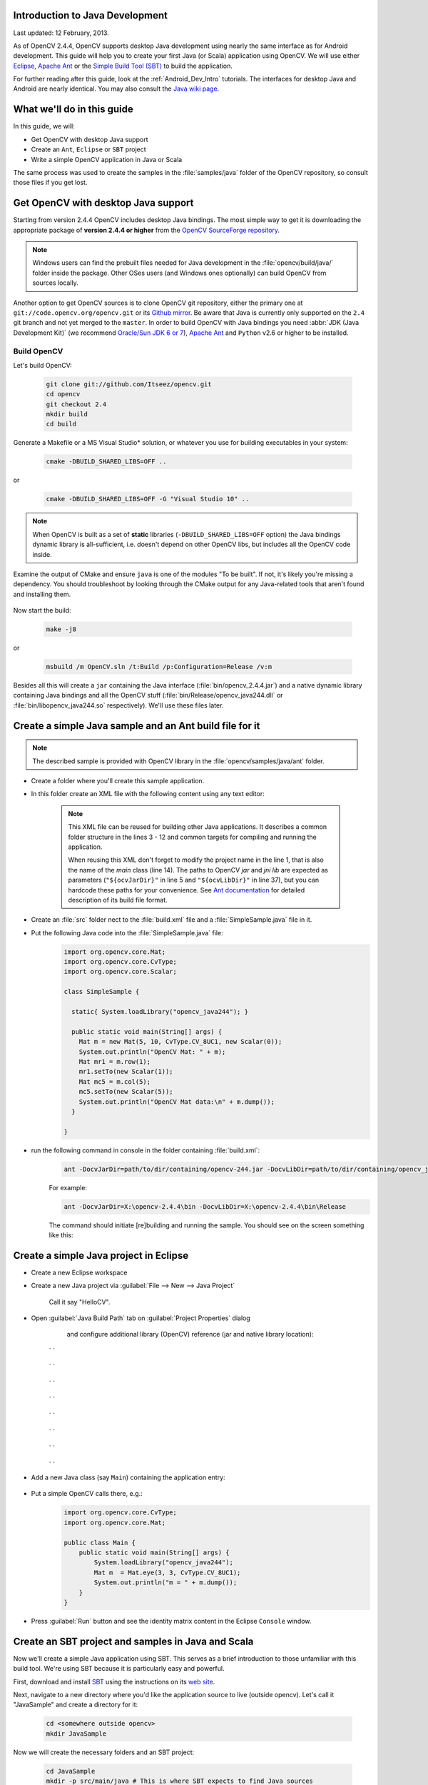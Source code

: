 
.. _Java_Dev_Intro:


Introduction to Java Development
********************************

Last updated: 12 February, 2013.

As of OpenCV 2.4.4, OpenCV supports desktop Java development using nearly the same interface as for
Android development. This guide will help you to create your first Java (or Scala) application using OpenCV.
We will use either `Eclipse <http://eclipse.org/>`_, `Apache Ant <http://ant.apache.org/>`_ or the
`Simple Build Tool (SBT) <http://www.scala-sbt.org/>`_ to build the application.

For further reading after this guide, look at the :ref:`Android_Dev_Intro` tutorials.
The interfaces for desktop Java and Android are nearly identical. You may also consult the
`Java wiki page <http://code.opencv.org/projects/opencv/wiki/Java_API_howto>`_.

What we'll do in this guide
***************************

In this guide, we will:

* Get OpenCV with desktop Java support

* Create an ``Ant``, ``Eclipse`` or ``SBT`` project

* Write a simple OpenCV application in Java or Scala

The same process was used to create the samples in the :file:`samples/java` folder of the OpenCV repository,
so consult those files if you get lost.

Get OpenCV with desktop Java support
************************************

Starting from version 2.4.4 OpenCV includes desktop Java bindings.
The most simple way to get it is downloading the appropriate package of **version 2.4.4 or higher** from the
`OpenCV SourceForge repository <http://sourceforge.net/projects/opencvlibrary/files/>`_.

.. note:: Windows users can find the prebuilt files needed for Java development in the
          :file:`opencv/build/java/` folder inside the package.
          Other OSes users (and Windows ones optionally) can build OpenCV from sources locally.

Another option to get OpenCV sources is to clone OpenCV git repository,
either the primary one at ``git://code.opencv.org/opencv.git`` or
its `Github mirror <https://github.com/Itseez/opencv/>`_.
Be aware that Java is currently only supported on the ``2.4`` git branch and not yet merged to the ``master``.
In order to build OpenCV with Java bindings you need :abbr:`JDK (Java Development Kit)`
(we recommend `Oracle/Sun JDK 6 or 7 <http://www.oracle.com/technetwork/java/javase/downloads/>`_),
`Apache Ant <http://ant.apache.org/>`_ and ``Python`` v2.6 or higher to be installed.

Build OpenCV
############

Let's build OpenCV:

        .. code-block:: bash

           git clone git://github.com/Itseez/opencv.git
           cd opencv
           git checkout 2.4
           mkdir build
           cd build

Generate a Makefile or a MS Visual Studio* solution, or whatever you use for
building executables in your system:

        .. code-block:: bash

           cmake -DBUILD_SHARED_LIBS=OFF ..

or

        .. code-block:: bat

           cmake -DBUILD_SHARED_LIBS=OFF -G "Visual Studio 10" ..

.. note:: When OpenCV is built as a set of **static** libraries (``-DBUILD_SHARED_LIBS=OFF`` option)
          the Java bindings dynamic library is all-sufficient,
          i.e. doesn't depend on other OpenCV libs, but includes all the OpenCV code inside.

Examine the output of CMake and ensure ``java`` is one of the modules "To be built".
If not, it's likely you're missing a dependency. You should troubleshoot by looking
through the CMake output for any Java-related tools that aren't found and installing them.

     .. image:: images/cmake_output.png
        :alt: CMake output
        :align: center

Now start the build:

        .. code-block:: bash

           make -j8

or

        .. code-block:: bat

           msbuild /m OpenCV.sln /t:Build /p:Configuration=Release /v:m

Besides all this will create a ``jar`` containing the Java interface (:file:`bin/opencv_2.4.4.jar`)
and a native dynamic library containing Java bindings and all the OpenCV stuff
(:file:`bin/Release/opencv_java244.dll` or :file:`bin/libopencv_java244.so` respectively).
We'll use these files later.

Create a simple Java sample and an Ant build file for it
********************************************************

.. note::
    The described sample is provided with OpenCV library in the :file:`opencv/samples/java/ant` folder.

* Create a folder where you'll create this sample application.

* In this folder create an XML file with the following content using any text editor:

    .. code-block:: xml
        :linenos:

        <project name="SimpleSample" basedir="." default="rebuild-run">

            <property name="src.dir"     value="src"/>

            <property name="lib.dir"     value="${ocvJarDir}"/>
            <path id="classpath">
                <fileset dir="${lib.dir}" includes="**/*.jar"/>
            </path>

            <property name="build.dir"   value="build"/>
            <property name="classes.dir" value="${build.dir}/classes"/>
            <property name="jar.dir"     value="${build.dir}/jar"/>

            <property name="main-class"  value="${ant.project.name}"/>


            <target name="clean">
                <delete dir="${build.dir}"/>
            </target>

            <target name="compile">
                <mkdir dir="${classes.dir}"/>
                <javac srcdir="${src.dir}" destdir="${classes.dir}" classpathref="classpath"/>
            </target>

            <target name="jar" depends="compile">
                <mkdir dir="${jar.dir}"/>
                <jar destfile="${jar.dir}/${ant.project.name}.jar" basedir="${classes.dir}">
                    <manifest>
                        <attribute name="Main-Class" value="${main-class}"/>
                    </manifest>
                </jar>
            </target>

            <target name="run" depends="jar">
                <java fork="true" classname="${main-class}">
                    <sysproperty key="java.library.path" path="${ocvLibDir}"/>
                    <classpath>
                        <path refid="classpath"/>
                        <path location="${jar.dir}/${ant.project.name}.jar"/>
                    </classpath>
                </java>
            </target>

            <target name="rebuild" depends="clean,jar"/>

            <target name="rebuild-run" depends="clean,run"/>

        </project>

    .. note::
        This XML file can be reused for building other Java applications.
        It describes a common folder structure in the lines 3 - 12 and common targets
        for compiling and running the application.

        When reusing this XML don't forget to modify the project name in the line 1,
        that is also the name of the `main` class (line 14).
        The paths to OpenCV `jar` and `jni lib` are expected as parameters
        (``"${ocvJarDir}"`` in line 5 and ``"${ocvLibDir}"`` in line 37), but
        you can hardcode these paths for your convenience.
        See `Ant documentation <http://ant.apache.org/manual/>`_ for detailed description
        of its build file format.

* Create an :file:`src` folder nect to the :file:`build.xml` file and a :file:`SimpleSample.java` file in it.

* Put the following Java code into the :file:`SimpleSample.java` file:
    .. code-block:: java

        import org.opencv.core.Mat;
        import org.opencv.core.CvType;
        import org.opencv.core.Scalar;

        class SimpleSample {

          static{ System.loadLibrary("opencv_java244"); }

          public static void main(String[] args) {
            Mat m = new Mat(5, 10, CvType.CV_8UC1, new Scalar(0));
            System.out.println("OpenCV Mat: " + m);
            Mat mr1 = m.row(1);
            mr1.setTo(new Scalar(1));
            Mat mc5 = m.col(5);
            mc5.setTo(new Scalar(5));
            System.out.println("OpenCV Mat data:\n" + m.dump());
          }

        }

* run the following command in console in the folder containing :file:`build.xml`:
    .. code-block:: bash

        ant -DocvJarDir=path/to/dir/containing/opencv-244.jar -DocvLibDir=path/to/dir/containing/opencv_java244/native/library

    For example:

    .. code-block:: bat

        ant -DocvJarDir=X:\opencv-2.4.4\bin -DocvLibDir=X:\opencv-2.4.4\bin\Release

    The command should initiate [re]building and running the sample.
    You should see on the screen something like this:

    .. image:: images/ant_output.png
        :alt: run app with Ant
        :align: center

Create a simple Java project in Eclipse
***************************************

* Create a new Eclipse workspace
* Create a new Java project via :guilabel:`File --> New --> Java Project`

    .. image:: images/eclipse_new_java_prj.png
        :alt: Eclipse: new Java project
        :align: center

    Call it say "HelloCV".

* Open :guilabel:`Java Build Path` tab on :guilabel:`Project Properties` dialog
    and configure additional library (OpenCV) reference (jar and native library location):

    .. image:: images/eclipse_user_lib.png
        :alt: Eclipse: external JAR
        :align: center

   ` `

    .. image:: images/eclipse_user_lib2.png
        :alt: Eclipse: external JAR
        :align: center

   ` `

    .. image:: images/eclipse_user_lib3.png
        :alt: Eclipse: external JAR
        :align: center

   ` `

    .. image:: images/eclipse_user_lib4.png
        :alt: Eclipse: external JAR
        :align: center

   ` `

    .. image:: images/eclipse_user_lib5.png
        :alt: Eclipse: external JAR
        :align: center

   ` `

    .. image:: images/eclipse_user_lib6.png
        :alt: Eclipse: external JAR
        :align: center

   ` `

    .. image:: images/eclipse_user_lib7.png
        :alt: Eclipse: external JAR
        :align: center

   ` `

    .. image:: images/eclipse_user_lib8.png
        :alt: Eclipse: external JAR
        :align: center

   ` `

* Add a new Java class (say ``Main``) containing the application entry:

    .. image:: images/eclipse_main_class.png
        :alt: Eclipse: Main class
        :align: center

* Put a simple OpenCV calls there, e.g.:
    .. code-block:: java

        import org.opencv.core.CvType;
        import org.opencv.core.Mat;

        public class Main {
            public static void main(String[] args) {
                System.loadLibrary("opencv_java244");
                Mat m  = Mat.eye(3, 3, CvType.CV_8UC1);
                System.out.println("m = " + m.dump());
            }
        }

* Press :guilabel:`Run` button and see the identity matrix content in the Eclipse ``Console`` window.

    .. image:: images/eclipse_run.png
        :alt: Eclipse: run
        :align: center

Create an SBT project and samples in Java and Scala
***************************************************

Now we'll create a simple Java application using SBT. This serves as a brief introduction to
those unfamiliar with this build tool. We're using SBT because it is particularly easy and powerful.

First, download and install `SBT <http://www.scala-sbt.org/>`_ using the instructions on its `web site <http://www.scala-sbt.org/>`_.

Next, navigate to a new directory where you'd like the application source to live (outside opencv).
Let's call it "JavaSample" and create a directory for it:

        .. code-block:: bash

           cd <somewhere outside opencv>
           mkdir JavaSample

Now we will create the necessary folders and an SBT project:

        .. code-block:: bash

           cd JavaSample
           mkdir -p src/main/java # This is where SBT expects to find Java sources
           mkdir project # This is where the build definitions live

Now open :file:`project/build.scala` in your favorite editor and paste the following.
It defines your project:

        .. code-block:: scala

            import sbt._
            import Keys._

           object JavaSampleBuild extends Build {
             def scalaSettings = Seq(
               scalaVersion := "2.10.0",
               scalacOptions ++= Seq(
                 "-optimize",
                 "-unchecked",
                 "-deprecation"
               )
             )

             def buildSettings =
               Project.defaultSettings ++
               scalaSettings

             lazy val root = {
               val settings = buildSettings ++ Seq(name := "JavaSample")
               Project(id = "JavaSample", base = file("."), settings = settings)
             }
           }

Now edit :file:`project/plugins.sbt` and paste the following.
This will enable auto-generation of an Eclipse project:

        .. code-block:: scala

           addSbtPlugin("com.typesafe.sbteclipse" % "sbteclipse-plugin" % "2.1.0")

Now run ``sbt`` from the :file:`JavaSample` root and from within SBT run ``eclipse`` to generate an eclipse project:

        .. code-block:: bash

           sbt # Starts the sbt console
           > eclipse # Running "eclipse" from within the sbt console

You should see something like this:

     .. image:: images/sbt_eclipse.png
        :alt: SBT output
        :align: center

You can now import the SBT project using :guilabel:`Import ... -> Existing projects into workspace` from Eclipse.
Whether you actually do this is optional for the guide;
we'll be using SBT to build the project, so if you choose to use Eclipse it will just be as a text editor.

To test everything is working, create a simple "Hello OpenCV" application.
Do this by creating a file :file:`src/main/java/HelloOpenCV.java` with the following contents:

        .. code-block:: java

            public class HelloOpenCV {
              public static void main(String[] args) {
                System.out.println("Hello, OpenCV");
             }
           }

Now execute ``run`` from the sbt console, or more concisely, run ``sbt run`` from the command line:

        .. code-block:: bash

           sbt run

You should see something like this:

     .. image:: images/sbt_run.png
        :alt: SBT run
        :align: center

Copy the OpenCV jar and write a simple application
********************************************************

Now we'll create a simple face detection application using OpenCV.

First, create a :file:`lib/` folder and copy the OpenCV jar into it.
By default, SBT adds jars in the lib folder to the Java library search path.
You can optionally rerun ``sbt eclipse`` to update your Eclipse project.

        .. code-block:: bash

           mkdir lib
           cp <opencv_dir>/build/bin/opencv_<version>.jar lib/
           sbt eclipse

Next, create the directory src/main/resources and download this Lena image into it:

     .. image:: images/lena.png
        :alt: Lena
        :align: center

Make sure it's called :file:`"lena.bmp"`.
Items in the resources directory are available to the Java application at runtime.

Next, copy :file:`lbpcascade_frontalface.xml` into the resources directory:

        .. code-block:: bash

           cp <opencv_dir>/data/lbpcascades/lbpcascade_frontalface.xml src/main/resources/

Now modify src/main/java/HelloOpenCV.java so it contains the following Java code:

.. code-block:: java

   import org.opencv.core.Core;
   import org.opencv.core.Mat;
   import org.opencv.core.MatOfRect;
   import org.opencv.core.Point;
   import org.opencv.core.Rect;
   import org.opencv.core.Scalar;
   import org.opencv.highgui.Highgui;
   import org.opencv.objdetect.CascadeClassifier;

   //
   // Detects faces in an image, draws boxes around them, and writes the results
   // to "faceDetection.png".
   //
   class DetectFaceDemo {
     public void run() {
       System.out.println("\nRunning DetectFaceDemo");

       // Create a face detector from the cascade file in the resources
       // directory.
       CascadeClassifier faceDetector = new CascadeClassifier(getClass().getResource("/lbpcascade_frontalface.xml").getPath());
       Mat image = Highgui.imread(getClass().getResource("/lena.bmp").getPath());

       // Detect faces in the image.
       // MatOfRect is a special container class for Rect.
       MatOfRect faceDetections = new MatOfRect();
       faceDetector.detectMultiScale(image, faceDetections);

       System.out.println(String.format("Detected %s faces", faceDetections.toArray().length));

       // Draw a bounding box around each face.
       for (Rect rect : faceDetections.toArray()) {
           Core.rectangle(image, new Point(rect.x, rect.y), new Point(rect.x + rect.width, rect.y + rect.height), new Scalar(0, 255, 0));
       }

       // Save the visualized detection.
       String filename = "faceDetection.png";
       System.out.println(String.format("Writing %s", filename));
       Highgui.imwrite(filename, image);
     }
   }

   public class HelloOpenCV {
     public static void main(String[] args) {
       System.out.println("Hello, OpenCV");

       // Load the native library.
       System.loadLibrary("opencv_java244");
       new DetectFaceDemo().run();
     }
   }

Note the call to ``System.loadLibrary("opencv_java244")``.
This command must be executed exactly once per Java process prior to using any native OpenCV methods.
If you don't call it, you will get ``UnsatisfiedLink errors``.
You will also get errors if you try to load OpenCV when it has already been loaded.

Now run the face detection app using ``sbt run``:

        .. code-block:: bash

           sbt run

You should see something like this:

     .. image:: images/sbt_run_face.png
        :alt: SBT run
        :align: center

It should also write the following image to :file:`faceDetection.png`:

     .. image:: images/faceDetection.png
        :alt: Detected face
        :align: center
